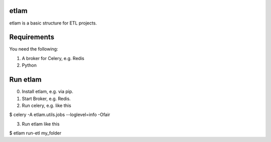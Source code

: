 etlam
-----

etlam is a basic structure for ETL projects.


Requirements
------------

You need the following:

1. A broker for Celery, e.g. Redis
2. Python


Run etlam
---------

0. Install etlam, e.g. via pip.
1. Start Broker, e.g. Redis.
2. Run celery, e.g. like this

.. code-block:: bash

$ celery -A etlam.utils.jobs --loglevel=info -Ofair

3. Run etlam like this

.. code-block:: bash

$ etlam run-etl my_folder
